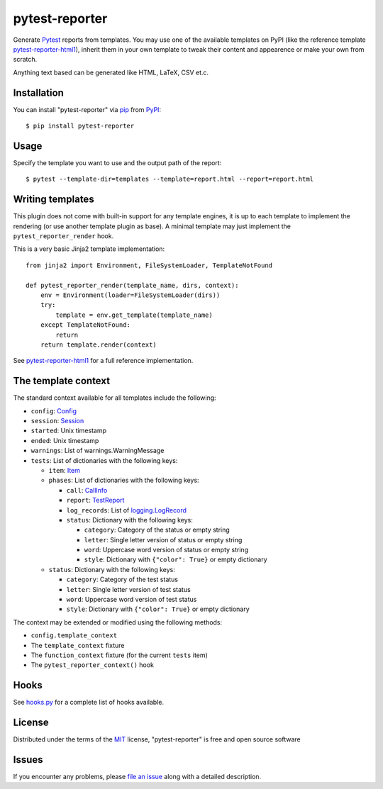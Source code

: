 ===============
pytest-reporter
===============

.. image:: https://img.shields.io/pypi/v/pytest-reporter.svg
    :target: https://pypi.org/project/pytest-reporter
    :alt: PyPI version

Generate `Pytest`_ reports from templates. You may use one of the available
templates on PyPI (like the reference template `pytest-reporter-html1`_),
inherit them in your own template to tweak their content and appearence or
make your own from scratch.

Anything text based can be generated like HTML, LaTeX, CSV et.c.


Installation
------------

You can install "pytest-reporter" via `pip`_ from `PyPI`_::

    $ pip install pytest-reporter


Usage
-----

Specify the template you want to use and the output path of the report::

    $ pytest --template-dir=templates --template=report.html --report=report.html


Writing templates
-----------------

This plugin does not come with built-in support for any template engines,
it is up to each template to implement the rendering (or use another template
plugin as base). A minimal template may just implement the
``pytest_reporter_render`` hook.

This is a very basic Jinja2 template implementation::

    from jinja2 import Environment, FileSystemLoader, TemplateNotFound

    def pytest_reporter_render(template_name, dirs, context):
        env = Environment(loader=FileSystemLoader(dirs))
        try:
            template = env.get_template(template_name)
        except TemplateNotFound:
            return
        return template.render(context)

See `pytest-reporter-html1`_ for a full reference implementation.


The template context
--------------------

The standard context available for all templates include the following:

* ``config``: `Config <https://docs.pytest.org/en/latest/reference.html#_pytest.config.Config>`_
* ``session``: `Session <https://docs.pytest.org/en/latest/reference.html#_pytest.main.Session>`_
* ``started``: Unix timestamp
* ``ended``: Unix timestamp
* ``warnings``: List of warnings.WarningMessage
* ``tests``: List of dictionaries with the following keys:

  * ``item``: `Item <https://docs.pytest.org/en/latest/reference.html#_pytest.nodes.Item>`_
  * ``phases``: List of dictionaries with the following keys:

    * ``call``: `CallInfo <https://docs.pytest.org/en/latest/reference.html#_pytest.runner.CallInfo>`_
    * ``report``: `TestReport <https://docs.pytest.org/en/latest/reference.html#_pytest.runner.TestReport>`_
    * ``log_records``: List of `logging.LogRecord <https://docs.python.org/3/library/logging.html#logging.LogRecord>`_
    * ``status``: Dictionary with the following keys:

      * ``category``: Category of the status or empty string
      * ``letter``: Single letter version of status or empty string
      * ``word``: Uppercase word version of status or empty string
      * ``style``: Dictionary with ``{"color": True}`` or empty dictionary

  * ``status``: Dictionary with the following keys:

    * ``category``: Category of the test status
    * ``letter``: Single letter version of test status
    * ``word``: Uppercase word version of test status
    * ``style``: Dictionary with ``{"color": True}`` or empty dictionary

The context may be extended or modified using the following methods:

* ``config.template_context``
* The ``template_context`` fixture
* The ``function_context`` fixture (for the current ``tests`` item)
* The ``pytest_reporter_context()``  hook


Hooks
-----

See `hooks.py`_ for a complete list of hooks available.


License
-------

Distributed under the terms of the `MIT`_ license, "pytest-reporter" is free and open source software


Issues
------

If you encounter any problems, please `file an issue`_ along with a detailed description.

.. _`pytest-reporter-html1`: https://pypi.org/project/pytest-reporter-html1
.. _`Jinja2`: https://jinja.palletsprojects.com/
.. _`MIT`: http://opensource.org/licenses/MIT
.. _`file an issue`: https://github.com/christiansandberg/pytest-reporter/issues
.. _`pytest`: https://github.com/pytest-dev/pytest
.. _`tox`: https://tox.readthedocs.io/en/latest/
.. _`pip`: https://pypi.org/project/pip/
.. _`PyPI`: https://pypi.org/project
.. _`hooks.py`: https://github.com/christiansandberg/pytest-reporter/blob/develop/pytest_reporter/hooks.py
